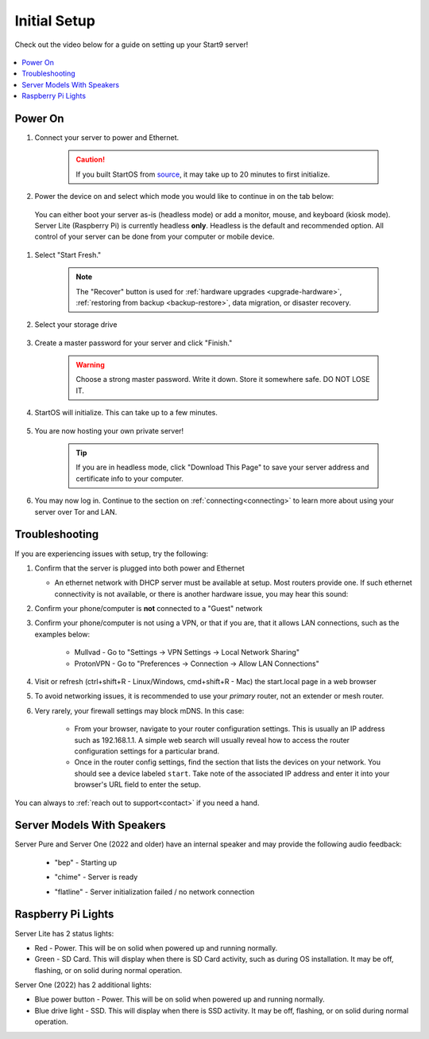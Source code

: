 .. _initial-setup:

=============
Initial Setup
=============
Check out the video below for a guide on setting up your Start9 server!

    .. youtube:: HI9WDq0tWm4
      :width: 60%

    .. raw:: html

        <br/><br/>

.. contents::
  :depth: 2
  :local:

Power On
--------
#. Connect your server to power and Ethernet.

    .. caution:: If you built StartOS from `source <https://github.com/start9labs/start-os>`_, it may take up to 20 minutes to first initialize.

#. Power the device on and select which mode you would like to continue in on the tab below:

  You can either boot your server as-is (headless mode) or add a monitor, mouse, and keyboard (kiosk mode).  Server Lite (Raspberry Pi) is currently headless **only**.  Headless is the default and recommended option.  All control of your server can be done from your computer or mobile device.

.. tabs::

    .. group-tab:: Headless Mode
        
        Ensure the device you are using (desktop/laptop or mobile) is connected to the same network as your server.
        
        .. caution:: Sometimes a router will have a "guest WiFi network," which might be different than the network your server is placed on via ethernet.
        
        Visit ``http://start.local`` from your web browser.
        
    .. group-tab:: Kiosk Mode
        
        Once your server boots, if you've attached a monitor, keyboard and mouse, you can set it up using the graphical kiosk mode.  A familiar browser interface will display the StartOS setup page.

#. Select "Start Fresh."

    .. figure:: /_static/images/setup/screen0-startfresh_or_recover.jpg
      :width: 60%
      :alt: Fresh Setup

    .. note:: The "Recover" button is used for :ref:`hardware upgrades <upgrade-hardware>`, :ref:`restoring from backup <backup-restore>`, data migration, or disaster recovery.

#. Select your storage drive

    .. figure:: /_static/images/setup/screen4-select_storage.jpg
      :width: 60%
      :alt: Select Drive

#. Create a master password for your server and click "Finish."

    .. warning:: Choose a strong master password.  Write it down.  Store it somewhere safe.  DO NOT LOSE IT.

   .. figure:: /_static/images/setup/screen5-set_password.jpg
      :width: 60%
      :alt: Create New Password

#. StartOS will initialize.  This can take up to a few minutes.

    .. figure:: /_static/images/setup/screen6-storage_initialize.jpg
      :width: 60%
      :alt: SSD Initialization

#. You are now hosting your own private server!

    .. tip:: If you are in headless mode, click "Download This Page" to save your server address and certificate info to your computer.

    .. figure:: /_static/images/setup/screen7-startfresh_complete.jpg
      :width: 60%
      :alt: Setup Complete

#. You may now log in.  Continue to the section on :ref:`connecting<connecting>` to learn more about using your server over Tor and LAN.

    .. figure:: /_static/images/setup/screen9-startfresh_complete-savedfile-go_to_start_login.jpg
      :width: 60%
      :alt: Setup Complete

.. _setup-troubleshooting:

Troubleshooting
---------------
If you are experiencing issues with setup, try the following:

#. Confirm that the server is plugged into both power and Ethernet

   - An ethernet network with DHCP server must be available at setup.  Most routers provide one.  If such ethernet connectivity is not available, or there is another hardware issue, you may hear this sound:
      
#. Confirm your phone/computer is **not** connected to a "Guest" network
#. Confirm your phone/computer is not using a VPN, or that if you are, that it allows LAN connections, such as the examples below:

    - Mullvad - Go to "Settings -> VPN Settings -> Local Network Sharing"
    - ProtonVPN - Go to "Preferences -> Connection -> Allow LAN Connections"

#. Visit or refresh (ctrl+shift+R - Linux/Windows, cmd+shift+R - Mac) the start.local page in a web browser
#. To avoid networking issues, it is recommended to use your `primary` router, not an extender or mesh router.
#. Very rarely, your firewall settings may block mDNS. In this case:

    - From your browser, navigate to your router configuration settings. This is usually an IP address such as 192.168.1.1. A simple web search will usually reveal how to access the router configuration settings for a particular brand.
    - Once in the router config settings, find the section that lists the devices on your network. You should see a device labeled ``start``. Take note of the associated IP address and enter it into your browser's URL field to enter the setup.

You can always to :ref:`reach out to support<contact>` if you need a hand.

Server Models With Speakers
---------------------------

.. _sounds-bepchime:

Server Pure and Server One (2022 and older) have an internal speaker and may provide the following audio feedback:

    .. raw:: HTML

      <audio controls>
        <source src="/_static/sounds/BEP.mp3" type="audio/mpeg">
        Your browser does not support the audio element.
      </audio>

    * "bep" - Starting up

    .. raw:: HTML

      <audio controls>
        <source src="/_static/sounds/CHIME.mp3" type="audio/mpeg">
        Your browser does not support the audio element.
      </audio>

    * "chime" - Server is ready

    .. raw:: HTML

      <audio controls>
        <source src="/_static/sounds/FLATLINE.mp3" type="audio/mpeg">
        Your browser does not support the audio element.
      </audio>

    * "flatline" - Server initialization failed / no network connection

Raspberry Pi Lights
-------------------
Server Lite has 2 status lights:

- Red - Power.  This will be on solid when powered up and running normally.
- Green - SD Card.  This will display when there is SD Card activity, such as during OS installation.  It may be off, flashing, or on solid during normal operation.

Server One (2022) has 2 additional lights:

- Blue power button - Power.  This will be on solid when powered up and running normally.
- Blue drive light - SSD.  This will display when there is SSD activity.  It may be off, flashing, or on solid during normal operation. 
